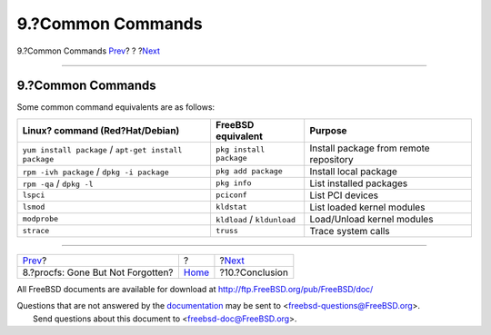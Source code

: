 ==================
9.?Common Commands
==================

.. raw:: html

   <div class="navheader">

9.?Common Commands
`Prev <procfs.html>`__?
?
?\ `Next <conclusion.html>`__

--------------

.. raw:: html

   </div>

.. raw:: html

   <div class="sect1">

.. raw:: html

   <div class="titlepage" xmlns="">

.. raw:: html

   <div>

.. raw:: html

   <div>

9.?Common Commands
------------------

.. raw:: html

   </div>

.. raw:: html

   </div>

.. raw:: html

   </div>

Some common command equivalents are as follows:

.. raw:: html

   <div class="informaltable">

+---------------------------------------------------------+-------------------------------+------------------------------------------+
| Linux? command (Red?Hat/Debian)                         | FreeBSD equivalent            | Purpose                                  |
+=========================================================+===============================+==========================================+
| ``yum install package`` / ``apt-get install package``   | ``pkg install package``       | Install package from remote repository   |
+---------------------------------------------------------+-------------------------------+------------------------------------------+
| ``rpm -ivh package`` / ``dpkg -i package``              | ``pkg add package``           | Install local package                    |
+---------------------------------------------------------+-------------------------------+------------------------------------------+
| ``rpm -qa`` / ``dpkg -l``                               | ``pkg info``                  | List installed packages                  |
+---------------------------------------------------------+-------------------------------+------------------------------------------+
| ``lspci``                                               | ``pciconf``                   | List PCI devices                         |
+---------------------------------------------------------+-------------------------------+------------------------------------------+
| ``lsmod``                                               | ``kldstat``                   | List loaded kernel modules               |
+---------------------------------------------------------+-------------------------------+------------------------------------------+
| ``modprobe``                                            | ``kldload`` / ``kldunload``   | Load/Unload kernel modules               |
+---------------------------------------------------------+-------------------------------+------------------------------------------+
| ``strace``                                              | ``truss``                     | Trace system calls                       |
+---------------------------------------------------------+-------------------------------+------------------------------------------+

.. raw:: html

   </div>

.. raw:: html

   </div>

.. raw:: html

   <div class="navfooter">

--------------

+--------------------------------------+-------------------------+---------------------------------+
| `Prev <procfs.html>`__?              | ?                       | ?\ `Next <conclusion.html>`__   |
+--------------------------------------+-------------------------+---------------------------------+
| 8.?procfs: Gone But Not Forgotten?   | `Home <index.html>`__   | ?10.?Conclusion                 |
+--------------------------------------+-------------------------+---------------------------------+

.. raw:: html

   </div>

All FreeBSD documents are available for download at
http://ftp.FreeBSD.org/pub/FreeBSD/doc/

| Questions that are not answered by the
  `documentation <http://www.FreeBSD.org/docs.html>`__ may be sent to
  <freebsd-questions@FreeBSD.org\ >.
|  Send questions about this document to <freebsd-doc@FreeBSD.org\ >.
